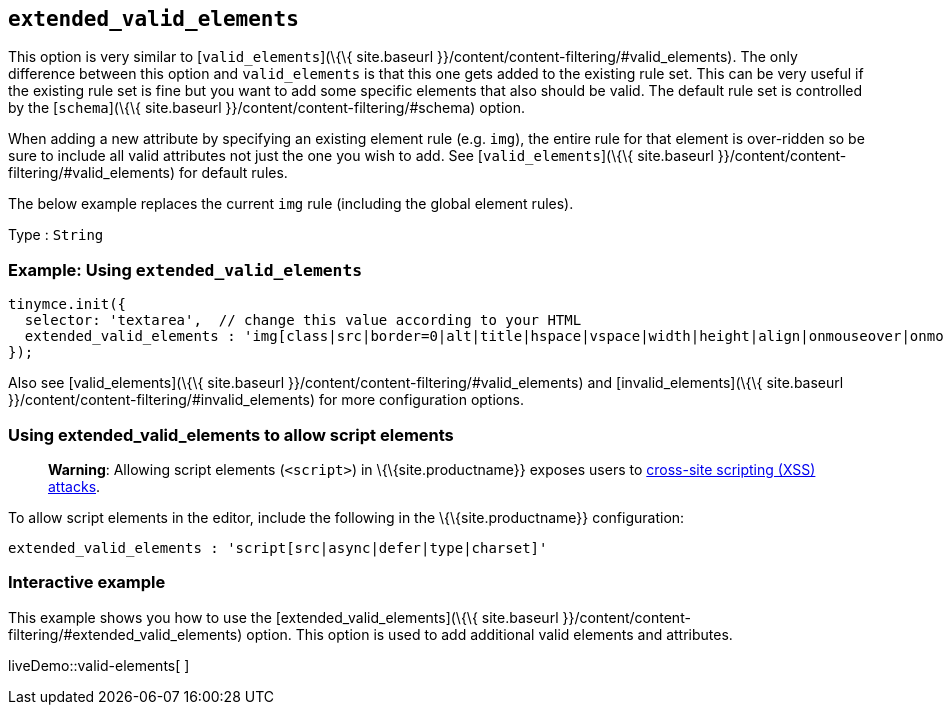 == `+extended_valid_elements+`

This option is very similar to [`+valid_elements+`](\{\{ site.baseurl }}/content/content-filtering/#valid_elements). The only difference between this option and `+valid_elements+` is that this one gets added to the existing rule set. This can be very useful if the existing rule set is fine but you want to add some specific elements that also should be valid. The default rule set is controlled by the [`+schema+`](\{\{ site.baseurl }}/content/content-filtering/#schema) option.

When adding a new attribute by specifying an existing element rule (e.g. `+img+`), the entire rule for that element is over-ridden so be sure to include all valid attributes not just the one you wish to add. See [`+valid_elements+`](\{\{ site.baseurl }}/content/content-filtering/#valid_elements) for default rules.

The below example replaces the current `+img+` rule (including the global element rules).

Type : `+String+`

=== Example: Using `+extended_valid_elements+`

[source,js]
----
tinymce.init({
  selector: 'textarea',  // change this value according to your HTML
  extended_valid_elements : 'img[class|src|border=0|alt|title|hspace|vspace|width|height|align|onmouseover|onmouseout|name]'
});
----

Also see [valid_elements](\{\{ site.baseurl }}/content/content-filtering/#valid_elements) and [invalid_elements](\{\{ site.baseurl }}/content/content-filtering/#invalid_elements) for more configuration options.

=== Using extended_valid_elements to allow script elements

____
*Warning*: Allowing script elements (`+<script>+`) in \{\{site.productname}} exposes users to https://developer.mozilla.org/en-US/docs/Glossary/Cross-site_scripting[cross-site scripting (XSS) attacks].
____

To allow script elements in the editor, include the following in the \{\{site.productname}} configuration:

....
extended_valid_elements : 'script[src|async|defer|type|charset]'
....

=== Interactive example

This example shows you how to use the [extended_valid_elements](\{\{ site.baseurl }}/content/content-filtering/#extended_valid_elements) option. This option is used to add additional valid elements and attributes.

liveDemo::valid-elements[ ]
